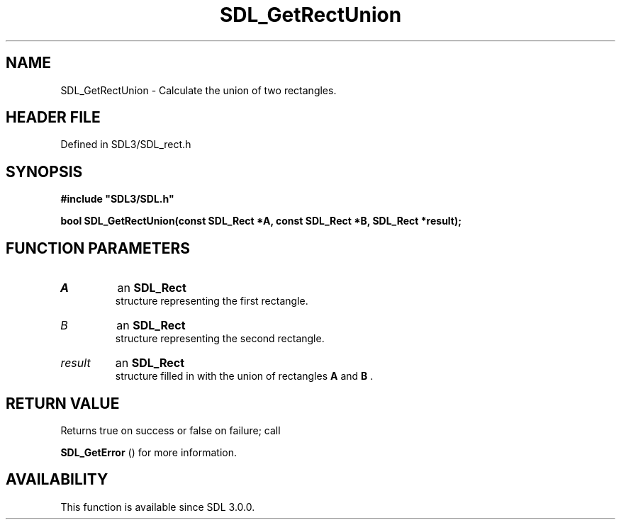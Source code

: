 .\" This manpage content is licensed under Creative Commons
.\"  Attribution 4.0 International (CC BY 4.0)
.\"   https://creativecommons.org/licenses/by/4.0/
.\" This manpage was generated from SDL's wiki page for SDL_GetRectUnion:
.\"   https://wiki.libsdl.org/SDL_GetRectUnion
.\" Generated with SDL/build-scripts/wikiheaders.pl
.\"  revision SDL-preview-3.1.3
.\" Please report issues in this manpage's content at:
.\"   https://github.com/libsdl-org/sdlwiki/issues/new
.\" Please report issues in the generation of this manpage from the wiki at:
.\"   https://github.com/libsdl-org/SDL/issues/new?title=Misgenerated%20manpage%20for%20SDL_GetRectUnion
.\" SDL can be found at https://libsdl.org/
.de URL
\$2 \(laURL: \$1 \(ra\$3
..
.if \n[.g] .mso www.tmac
.TH SDL_GetRectUnion 3 "SDL 3.1.3" "Simple Directmedia Layer" "SDL3 FUNCTIONS"
.SH NAME
SDL_GetRectUnion \- Calculate the union of two rectangles\[char46]
.SH HEADER FILE
Defined in SDL3/SDL_rect\[char46]h

.SH SYNOPSIS
.nf
.B #include \(dqSDL3/SDL.h\(dq
.PP
.BI "bool SDL_GetRectUnion(const SDL_Rect *A, const SDL_Rect *B, SDL_Rect *result);
.fi
.SH FUNCTION PARAMETERS
.TP
.I A
an 
.BR SDL_Rect
 structure representing the first rectangle\[char46]
.TP
.I B
an 
.BR SDL_Rect
 structure representing the second rectangle\[char46]
.TP
.I result
an 
.BR SDL_Rect
 structure filled in with the union of rectangles
.BR A
and
.BR B
\[char46]
.SH RETURN VALUE
Returns true on success or false on failure; call

.BR SDL_GetError
() for more information\[char46]

.SH AVAILABILITY
This function is available since SDL 3\[char46]0\[char46]0\[char46]

